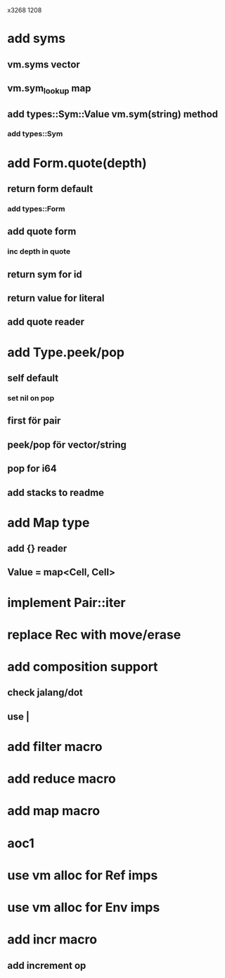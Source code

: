 x3268
1208

* add syms
** vm.syms vector
** vm.sym_lookup map
** add types::Sym::Value vm.sym(string) method
*** add types::Sym

* add Form.quote(depth)
** return form default
*** add types::Form
** add quote form
*** inc depth in quote
** return sym for id
** return value for literal
** add quote reader

* add Type.peek/pop
** self default
*** set nil on pop
** first för pair
** peek/pop för vector/string
** pop for i64
** add stacks to readme

* add Map type
** add {} reader
** Value = map<Cell, Cell>

* implement Pair::iter

* replace Rec with move/erase

* add composition support
** check jalang/dot
** use |

* add filter macro
* add reduce macro
* add map macro

* aoc1

* use vm alloc for Ref imps
* use vm alloc for Env imps

* add incr macro
** add increment op
